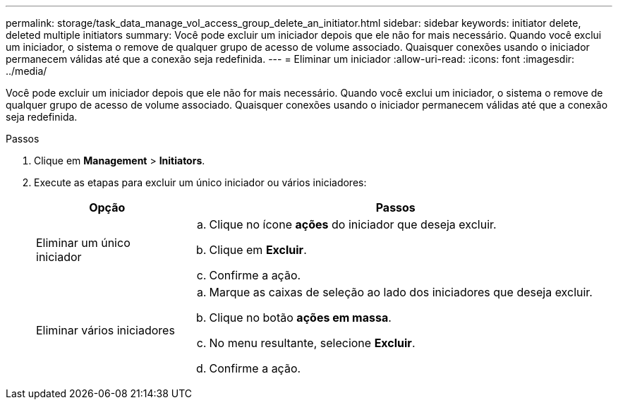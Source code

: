 ---
permalink: storage/task_data_manage_vol_access_group_delete_an_initiator.html 
sidebar: sidebar 
keywords: initiator delete, deleted multiple initiators 
summary: Você pode excluir um iniciador depois que ele não for mais necessário. Quando você exclui um iniciador, o sistema o remove de qualquer grupo de acesso de volume associado. Quaisquer conexões usando o iniciador permanecem válidas até que a conexão seja redefinida. 
---
= Eliminar um iniciador
:allow-uri-read: 
:icons: font
:imagesdir: ../media/


[role="lead"]
Você pode excluir um iniciador depois que ele não for mais necessário. Quando você exclui um iniciador, o sistema o remove de qualquer grupo de acesso de volume associado. Quaisquer conexões usando o iniciador permanecem válidas até que a conexão seja redefinida.

.Passos
. Clique em *Management* > *Initiators*.
. Execute as etapas para excluir um único iniciador ou vários iniciadores:
+
[cols="25,75"]
|===
| Opção | Passos 


 a| 
Eliminar um único iniciador
 a| 
.. Clique no ícone *ações* do iniciador que deseja excluir.
.. Clique em *Excluir*.
.. Confirme a ação.




 a| 
Eliminar vários iniciadores
 a| 
.. Marque as caixas de seleção ao lado dos iniciadores que deseja excluir.
.. Clique no botão *ações em massa*.
.. No menu resultante, selecione *Excluir*.
.. Confirme a ação.


|===

